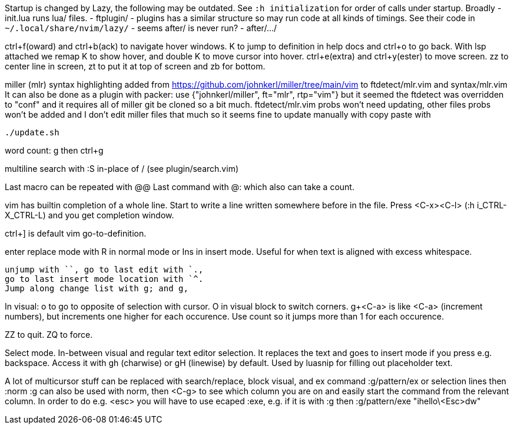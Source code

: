 Startup is changed by Lazy, the following may be outdated.
See `:h initialization` for order of calls under startup.
Broadly
 - init.lua runs lua/ files.
 - ftplugin/
 - plugins has a similar structure so may run code at all kinds of timings.
   See their code in `~/.local/share/nvim/lazy/`
 - seems after/ is never run?
 - after/.../

ctrl+f(oward) and ctrl+b(ack) to navigate hover windows.
K to jump to definition in help docs and ctrl+o to go back. With lsp attached 
we remap K to show hover, and double K to move cursor into hover.
ctrl+e(extra) and ctrl+y(ester) to move screen.
zz to center line in screen, zt to put it at top of screen and zb for bottom.

miller (mlr) syntax highlighting added from https://github.com/johnkerl/miller/tree/main/vim
to ftdetect/mlr.vim and syntax/mlr.vim
It can also be done as a plugin with packer:
use {"johnkerl/miller", ft="mlr", rtp="vim"}
but it seemed the ftdetect was overridden to "conf" and it requires all of 
miller git be cloned so a bit much. ftdetect/mlr.vim probs won't need updating, 
other files probs won't be added and I don't edit miller files that much so it 
seems fine to update manually with copy paste with
```bash
./update.sh
```

word count: g then ctrl+g

multiline search with :S in-place of / (see plugin/search.vim)

Last macro can be repeated with @@
Last command with @: which also can take a count.

vim has builtin completion of a whole line.
Start to write a line written somewhere before in the file.
Press <C-x><C-l> (:h i_CTRL-X_CTRL-L) and you get completion window.

ctrl+] is default vim go-to-definition.

enter replace mode with R in normal mode or Ins in insert mode.
Useful for when text is aligned with excess whitespace.

```
unjump with ``, go to last edit with `.,
go to last insert mode location with `^.
Jump along change list with g; and g,
```
In visual: o to go to opposite of selection with cursor. 
O in visual block to switch corners.
g+<C-a> is like <C-a> (increment numbers), but increments one higher for each 
occurence. Use count so it jumps more than 1 for each occurence.

ZZ to quit. ZQ to force.

Select mode. In-between visual and regular text editor selection.
It replaces the text and goes to insert mode if you press e.g. backspace.
Access it with gh (charwise) or gH (linewise) by default. Used by luasnip for 
filling out placeholder text.

A lot of multicursor stuff can be replaced with search/replace, block visual, 
and ex command :g/pattern/ex or selection lines then :norm
:g can also be used with norm, then <C-g> to see which column you are on and 
easily start the command from the relevant column. In order to do e.g. <esc> 
you will have to use ecaped :exe, e.g. if it is with :g then
:g/pattern/exe "ihello\<Esc>dw"

